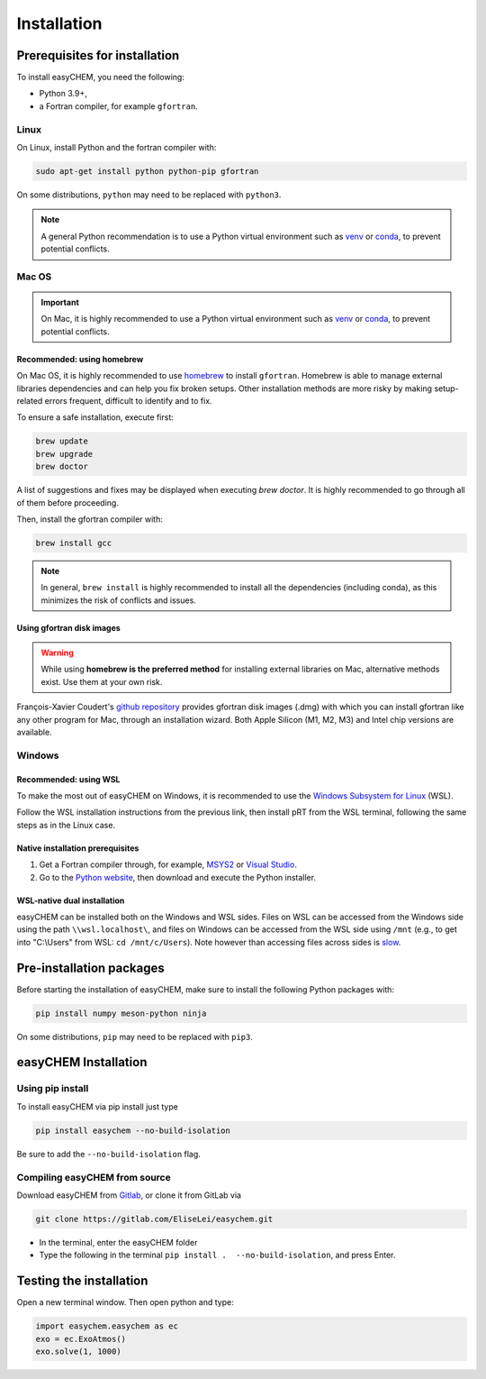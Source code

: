 Installation
============

Prerequisites for installation
------------------------------
To install easyCHEM, you need the following:

- Python 3.9+,
- a Fortran compiler, for example ``gfortran``.

Linux
~~~~~
On Linux, install Python and the fortran compiler with:

.. code-block:: bash

    sudo apt-get install python python-pip gfortran

On some distributions, ``python`` may need to be replaced with ``python3``.

.. Note:: A general Python recommendation is to use a Python virtual environment such as `venv <https://docs.python.org/3/library/venv.html>`_ or `conda <https://docs.anaconda.com/free/anaconda/install/index.html>`_, to prevent potential conflicts.

Mac OS
~~~~~~

.. important:: On Mac, it is highly recommended to use a Python virtual environment such as `venv <https://docs.python.org/3/library/venv.html>`_ or `conda <https://docs.anaconda.com/free/anaconda/install/index.html>`_, to prevent potential conflicts.

Recommended: using homebrew
^^^^^^^^^^^^^^^^^^^^^^^^^^^

On Mac OS, it is highly recommended to use `homebrew <https://brew.sh/>`_ to install ``gfortran``. Homebrew is able to manage external libraries dependencies and can help you fix broken setups. Other installation methods are more risky by making setup-related errors frequent, difficult to identify and to fix.

To ensure a safe installation, execute first:

.. code-block:: bash

    brew update
    brew upgrade
    brew doctor

A list of suggestions and fixes may be displayed when executing `brew doctor`. It is highly recommended to go through all of them before proceeding.

Then, install the gfortran compiler with:

.. code-block:: bash

    brew install gcc

.. note:: In general, ``brew install`` is highly recommended to install all the dependencies (including conda), as this minimizes the risk of conflicts and issues.

Using gfortran disk images
^^^^^^^^^^^^^^^^^^^^^^^^^^

.. warning:: While using **homebrew is the preferred method** for installing external libraries on Mac, alternative methods exist. Use them at your own risk.

François-Xavier Coudert's `github repository <https://github.com/fxcoudert/gfortran-for-macOS>`_ provides gfortran disk images (.dmg) with which you can install gfortran like any other program for Mac, through an installation wizard. Both Apple Silicon (M1, M2, M3) and Intel chip versions are available.

Windows
~~~~~~~

Recommended: using WSL
^^^^^^^^^^^^^^^^^^^^^^
To make the most out of easyCHEM on Windows, it is recommended to use the `Windows Subsystem for Linux <https://learn.microsoft.com/en-us/windows/wsl/install>`_ (WSL).

Follow the WSL installation instructions from the previous link, then install pRT from the WSL terminal, following the same steps as in the Linux case.

Native installation prerequisites
^^^^^^^^^^^^^^^^^^^^^^^^^^^^^^^^^
1. Get a Fortran compiler through, for example, `MSYS2 <https://www.msys2.org/>`_ or `Visual Studio <https://visualstudio.microsoft.com/>`_.
2. Go to the `Python website <https://www.python.org/>`_, then download and execute the Python installer.

WSL-native dual installation
^^^^^^^^^^^^^^^^^^^^^^^^^^^^
easyCHEM can be installed both on the Windows and WSL sides. Files on WSL can be accessed from the Windows side using the path ``\\wsl.localhost\``, and files on Windows can be accessed from the WSL side using ``/mnt`` (e.g., to get into "C:\\Users" from WSL: ``cd /mnt/c/Users``). Note however than accessing files across sides is `slow <https://learn.microsoft.com/en-us/windows/wsl/setup/environment#file-storage>`_.

Pre-installation packages
-------------------------
Before starting the installation of easyCHEM, make sure to install the following Python packages with:

.. code-block:: bash

    pip install numpy meson-python ninja

On some distributions, ``pip`` may need to be replaced with ``pip3``.

easyCHEM Installation
---------------------

Using pip install
~~~~~~~~~~~~~~~~~

To install easyCHEM via pip install just type

.. code-block:: bash

   pip install easychem --no-build-isolation

Be sure to add the ``--no-build-isolation`` flag.

Compiling easyCHEM from source
~~~~~~~~~~~~~~~~~~~~~~~~~~~~~~

Download easyCHEM from `Gitlab <https://gitlab.com/EliseLei/easychem>`_, or clone it from GitLab via

.. code-block:: bash
		
   git clone https://gitlab.com/EliseLei/easychem.git

- In the terminal, enter the easyCHEM folder
- Type the following in the terminal ``pip install .  --no-build-isolation``, and press
  Enter.

Testing the installation
------------------------

Open a new terminal window. Then open python and type:

.. code-block:: python

    import easychem.easychem as ec
    exo = ec.ExoAtmos()
    exo.solve(1, 1000)